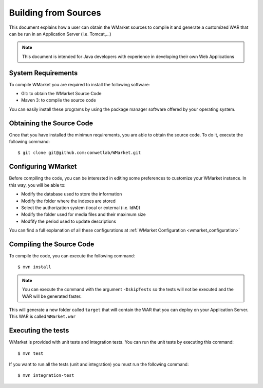 =====================
Building from Sources
=====================

This document explains how a user can obtain the WMarket sources to compile it
and generate a customized WAR that can be run in an Application Server (i.e. 
Tomcat,...)

.. note::

  This document is intended for Java developers with experience in developing
  their own Web Applications


-------------------
System Requirements
-------------------

To compile WMarket you are required to install the following software:

* Git: to obtain the WMarket Source Code
* Maven 3: to compile the source code

You can easily install these programs by using the package manager software
offered by your operating system.


-------------------------
Obtaining the Source Code
-------------------------

Once that you have installed the minimun requirements, you are able to obtain
the source code. To do it, execute the following command:

::

    $ git clone git@github.com:conwetlab/WMarket.git


-------------------
Configuring WMarket
-------------------

Before compiling the code, you can be interested in editing some preferences to
customize your WMarket instance. In this way, you will be able to:

* Modify the database used to store the information
* Modify the folder where the indexes are stored
* Select the authorization system (local or external (i.e. IdM))
* Modify the folder used for media files and their maximum size
* Modfify the period used to update descriptions

You can find a full explanation of all these configurations at 
:ref:`WMarket Configuration <wmarket_configuration>`


-------------------------
Compiling the Source Code
-------------------------

To compile the code, you can execute the following command:

:: 

    $ mvn install

.. note::
  
  You can execute the command with the argument ``-DskipTests`` so the tests
  will not be executed and the WAR will be generated faster.


This will generate a new folder called ``target`` that will contain the WAR
that you can deploy on your Application Server. This WAR is called 
``WMarket.war``


-------------------
Executing the tests
-------------------

WMarket is provided with unit tests and integration tests. You can run the unit
tests by executing this command:

::

    $ mvn test

If you want to run all the tests (unit and integration) you must run the 
following command:

::

    $ mvn integration-test